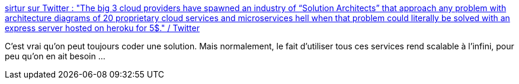 :jbake-type: post
:jbake-status: published
:jbake-title: sirtur sur Twitter : "The big 3 cloud providers have spawned an industry of “Solution Architects” that approach any problem with architecture diagrams of 20 proprietary cloud services and microservices hell when that problem could literally be solved with an express server hosted on heroku for 5$." / Twitter
:jbake-tags: citation,architecture,cloud,produit,concepts,_mois_mars,_année_2021
:jbake-date: 2021-03-16
:jbake-depth: ../
:jbake-uri: shaarli/1615899837000.adoc
:jbake-source: https://nicolas-delsaux.hd.free.fr/Shaarli?searchterm=https%3A%2F%2Ftwitter.com%2Fsirtur2%2Fstatus%2F1371513810146762753&searchtags=citation+architecture+cloud+produit+concepts+_mois_mars+_ann%C3%A9e_2021
:jbake-style: shaarli

https://twitter.com/sirtur2/status/1371513810146762753[sirtur sur Twitter : "The big 3 cloud providers have spawned an industry of “Solution Architects” that approach any problem with architecture diagrams of 20 proprietary cloud services and microservices hell when that problem could literally be solved with an express server hosted on heroku for 5$." / Twitter]

C'est vrai qu'on peut toujours coder une solution. Mais normalement, le fait d'utiliser tous ces services rend scalable à l'infini, pour peu qu'on en ait besoin ...
